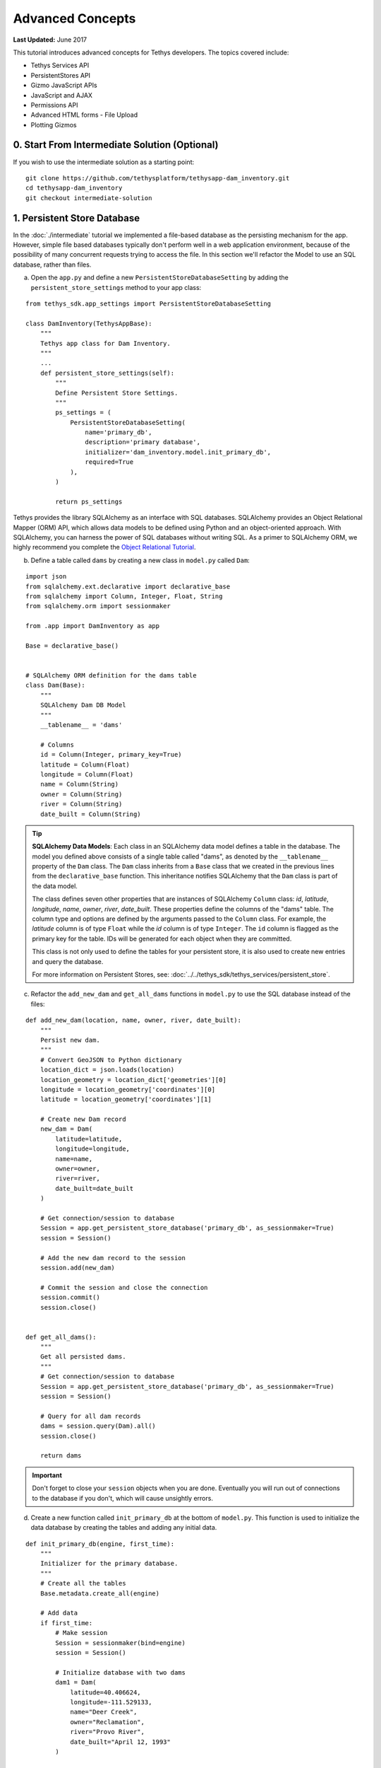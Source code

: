 *****************
Advanced Concepts
*****************

**Last Updated:** June 2017

This tutorial introduces advanced concepts for Tethys developers. The topics covered include:

* Tethys Services API
* PersistentStores API
* Gizmo JavaScript APIs
* JavaScript and AJAX
* Permissions API
* Advanced HTML forms - File Upload
* Plotting Gizmos


0. Start From Intermediate Solution (Optional)
==============================================

If you wish to use the intermediate solution as a starting point:

::

    git clone https://github.com/tethysplatform/tethysapp-dam_inventory.git
    cd tethysapp-dam_inventory
    git checkout intermediate-solution

1. Persistent Store Database
============================

In the :doc:`./intermediate` tutorial we implemented a file-based database as the persisting mechanism for the app. However, simple file based databases typically don't perform well in a web application environment, because of the possibility of many concurrent requests trying to access the file. In this section we'll refactor the Model to use an SQL database, rather than files.

a. Open the ``app.py`` and define a new ``PersistentStoreDatabaseSetting`` by adding the ``persistent_store_settings`` method to your app class:

::

    from tethys_sdk.app_settings import PersistentStoreDatabaseSetting

    class DamInventory(TethysAppBase):
        """
        Tethys app class for Dam Inventory.
        """
        ...
        def persistent_store_settings(self):
            """
            Define Persistent Store Settings.
            """
            ps_settings = (
                PersistentStoreDatabaseSetting(
                    name='primary_db',
                    description='primary database',
                    initializer='dam_inventory.model.init_primary_db',
                    required=True
                ),
            )

            return ps_settings


Tethys provides the library SQLAlchemy as an interface with SQL databases. SQLAlchemy provides an Object Relational Mapper (ORM) API, which allows data models to be defined using Python and an object-oriented approach. With SQLAlchemy, you can harness the power of SQL databases without writing SQL. As a primer to SQLAlchemy ORM, we highly recommend you complete the `Object Relational Tutorial <http://docs.sqlalchemy.org/en/latest/orm/tutorial.html>`_.

b. Define a table called ``dams`` by creating a new class in ``model.py`` called ``Dam``:

::

    import json
    from sqlalchemy.ext.declarative import declarative_base
    from sqlalchemy import Column, Integer, Float, String
    from sqlalchemy.orm import sessionmaker

    from .app import DamInventory as app

    Base = declarative_base()


    # SQLAlchemy ORM definition for the dams table
    class Dam(Base):
        """
        SQLAlchemy Dam DB Model
        """
        __tablename__ = 'dams'

        # Columns
        id = Column(Integer, primary_key=True)
        latitude = Column(Float)
        longitude = Column(Float)
        name = Column(String)
        owner = Column(String)
        river = Column(String)
        date_built = Column(String)

.. tip::

    **SQLAlchemy Data Models**: Each class in an SQLAlchemy data model defines a table in the database. The model you defined above consists of a single table called "dams", as denoted by the ``__tablename__`` property of the ``Dam`` class. The ``Dam`` class inherits from a ``Base`` class that we created in the previous lines from the ``declarative_base`` function. This inheritance notifies SQLAlchemy that the ``Dam`` class is part of the data model.

    The class defines seven other properties that are instances of SQLAlchemy ``Column`` class: *id*, *latitude*, *longitude*, *name*, *owner*, *river*, *date_built*. These properties define the columns of the "dams" table. The column type and options are defined by the arguments passed to the ``Column`` class. For example, the *latitude* column is of type ``Float`` while the *id* column is of type ``Integer``. The ``id`` column is flagged as the primary key for the table. IDs will be generated for each object when they are committed.

    This class is not only used to define the tables for your persistent store, it is also used to create new entries and query the database.

    For more information on Persistent Stores, see: :doc:`../../tethys_sdk/tethys_services/persistent_store`.

c. Refactor the ``add_new_dam`` and ``get_all_dams`` functions in ``model.py`` to use the SQL database instead of the files:

::

    def add_new_dam(location, name, owner, river, date_built):
        """
        Persist new dam.
        """
        # Convert GeoJSON to Python dictionary
        location_dict = json.loads(location)
        location_geometry = location_dict['geometries'][0]
        longitude = location_geometry['coordinates'][0]
        latitude = location_geometry['coordinates'][1]

        # Create new Dam record
        new_dam = Dam(
            latitude=latitude,
            longitude=longitude,
            name=name,
            owner=owner,
            river=river,
            date_built=date_built
        )

        # Get connection/session to database
        Session = app.get_persistent_store_database('primary_db', as_sessionmaker=True)
        session = Session()

        # Add the new dam record to the session
        session.add(new_dam)

        # Commit the session and close the connection
        session.commit()
        session.close()


    def get_all_dams():
        """
        Get all persisted dams.
        """
        # Get connection/session to database
        Session = app.get_persistent_store_database('primary_db', as_sessionmaker=True)
        session = Session()

        # Query for all dam records
        dams = session.query(Dam).all()
        session.close()

        return dams

.. important::

    Don't forget to close your ``session`` objects when you are done. Eventually you will run out of connections to the database if you don't, which will cause unsightly errors.

d. Create a new function called ``init_primary_db`` at the bottom of ``model.py``. This function is used to initialize the data database by creating the tables and adding any initial data.

::

    def init_primary_db(engine, first_time):
        """
        Initializer for the primary database.
        """
        # Create all the tables
        Base.metadata.create_all(engine)

        # Add data
        if first_time:
            # Make session
            Session = sessionmaker(bind=engine)
            session = Session()

            # Initialize database with two dams
            dam1 = Dam(
                latitude=40.406624,
                longitude=-111.529133,
                name="Deer Creek",
                owner="Reclamation",
                river="Provo River",
                date_built="April 12, 1993"
            )

            dam2 = Dam(
                latitude=40.598168,
                longitude=-111.424055,
                name="Jordanelle",
                owner="Reclamation",
                river="Provo River",
                date_built="1941"
            )

            # Add the dams to the session, commit, and close
            session.add(dam1)
            session.add(dam2)
            session.commit()
            session.close()

e. Refactor ``home`` controller in ``controllers.py`` to use new model objects:

::

    @login_required()
    def home(request):
        """
        Controller for the app home page.
        """
        # Get list of dams and create dams MVLayer:
        dams = get_all_dams()
        features = []
        lat_list = []
        lng_list = []

        for dam in dams:
            lat_list.append(dam.latitude)
            lng_list.append(dam.longitude)

            dam_feature = {
                'type': 'Feature',
                'geometry': {
                    'type': 'Point',
                    'coordinates': [dam.longitude, dam.latitude],

                },
                'properties': {
                    'id': dam.id,
                    'name': dam.name,
                    'owner': dam.owner,
                    'river': dam.river,
                    'date_built': dam.date_built
                }
            }
            features.append(dam_feature)

        ...

f. Refactor the ``list_dams`` controller to use the new model objects:

::

    @login_required()
    def list_dams(request):
        """
        Show all dams in a table view.
        """
        dams = get_all_dams()
        table_rows = []

        for dam in dams:
            table_rows.append(
                (
                    dam.name, dam.owner,
                    dam.river, dam.date_built
                )
            )

        ...

g. Add **Persistent Store Service** to Tethys Portal:

    a. Go to Tethys Portal Home in a web browser (e.g. http://localhost:8000/apps/)
    b. Select **Site Admin** from the drop down next to your username.
    c. Scroll down to **Tethys Services** section and select **Persistent Store Services** link.
    d. Click on the **Add Persistent Store Service** button.
    e. Give the **Persistent Store Service** a name and fill out the connection information.

.. figure:: ../../images/tutorial/advanced/Persistent_Store_Service.png
    :width: 600px
    :align: center

.. important::

    The username and password for the persistent store service must be a superuser to use spatial persistent stores.
    Note that this is set by default in the installation to: username: "tethys_super", password: "pass".

h. Assign **Persistent Store Service** to Dam Inventory App:

    a. Go to Tethys Portal Home in a web browser (e.g. http://localhost:8000/apps/)
    b. Select **Site Admin** from the drop down next to your username.
    c. Scroll down to **Tethys Apps** section and select **Installed App** link.
    d. Select the **Dam Inventory** link.
    e. Scroll down to the **Persistent Store Database Settings** section.
    f. Assign the **Persistent Store Service** that you created in Step 4 to the **primary_db**.

.. figure:: ../../images/tutorial/advanced/Assign_Persistent_Store_Service.png
    :width: 600px
    :align: center

i. Execute **syncstores** command to initialize Persistent Store database:

    ::

        tethys syncstores dam_inventory

2. Use Custom Settings
======================

In the :doc:`./beginner` tutorial, we created a custom setting named `max_dams`. In this section, we'll show you how to use the custom setting in one of your controllers.

a. Modify the `add_dam` controller, such that it won't add a new dam if the `max_dams` limit has been reached:

::

    from .model import Dam
    from .app import DamInventory as app

    ...

    @login_required()
    def add_dam(request):
        """
        Controller for the Add Dam page.
        """

        ...

        # Handle form submission
        if request.POST and 'add-button' in request.POST:

            ...

            if not has_errors:
                # Get value of max_dams custom setting
                max_dams = app.get_custom_setting('max_dams')

                # Query database for count of dams
                Session = app.get_persistent_store_database('primary_db', as_sessionmaker=True)
                session = Session()
                num_dams = session.query(Dam).count()

                # Only add the dam if custom setting doesn't exist or we have not exceed max_dams
                if not max_dams or num_dams < max_dams:
                    add_new_dam(location=location, name=name, owner=owner, river=river, date_built=date_built)
                else:
                    messages.warning(request, 'Unable to add dam "{0}", because the inventory is full.'.format(name))

                return redirect(reverse('dam_inventory:home'))

            messages.error(request, "Please fix errors.")

        ...


.. tip::

    For more information on app settings, see :doc:`../../tethys_sdk/app_settings`.


3. Use JavaScript APIs
======================

JavaScript is the programming language that is used to program web browsers. You can use JavaScript in you Tethys apps to enrich the user experience and add dynamic effects. Many of the Tethys Gizmos include JavaScript APIs to allow you to access the underlying JavaScript objects and library to customize them. In this section, we'll use the JavaScript API of the Map View gizmo to add pop-ups to the map whenever the users clicks on one of the dams.

a. Modify the MVLayer in the ``home`` controller to make the layer selectable:

::

    ...

    dams_layer = MVLayer(

        ...

        feature_selection=True
    )

    ...



b. Create a new file called ``/public/js/map.js`` and add the following contents:

::

    $(function()
    {
        // Create new Overlay with the #popup element
        var popup = new ol.Overlay({
            element: document.getElementById('popup')
        });

        // Get the Open Layers map object from the Tethys MapView
        var map = TETHYS_MAP_VIEW.getMap();

        // Get the Select Interaction from the Tethys MapView
        var select_interaction = TETHYS_MAP_VIEW.getSelectInteraction();

        // Add the popup overlay to the map
        map.addOverlay(popup);

        // When selected, call function to display properties
        select_interaction.getFeatures().on('change:length', function(e)
        {
            var popup_element = popup.getElement();

            if (e.target.getArray().length > 0)
            {
                // this means there is at least 1 feature selected
                var selected_feature = e.target.item(0); // 1st feature in Collection

                // Get coordinates of the point to set position of the popup
                var coordinates = selected_feature.getGeometry().getCoordinates();

                var popup_content = '<div class="dam-popup">' +
                                        '<p><b>' + selected_feature.get('name') + '</b></p>' +
                                        '<table class="table  table-condensed">' +
                                            '<tr>' +
                                                '<th>Owner:</th>' +
                                                '<td>' + selected_feature.get('owner') + '</td>' +
                                            '</tr>' +
                                            '<tr>' +
                                                '<th>River:</th>' +
                                                '<td>' + selected_feature.get('river') + '</td>' +
                                            '</tr>' +
                                            '<tr>' +
                                                '<th>Date Built:</th>' +
                                                '<td>' + selected_feature.get('date_built') + '</td>' +
                                            '</tr>' +
                                        '</table>' +
                                    '</div>';

                // Clean up last popup and reinitialize
                $(popup_element).popover('destroy');

                // Delay arbitrarily to wait for previous popover to
                // be deleted before showing new popover.
                setTimeout(function() {
                    popup.setPosition(coordinates);

                    $(popup_element).popover({
                      'placement': 'top',
                      'animation': true,
                      'html': true,
                      'content': popup_content
                    });

                    $(popup_element).popover('show');
                }, 500);
            } else {
                // remove pop up when selecting nothing on the map
                $(popup_element).popover('destroy');
            }
        });
    });

c. Open ``/templates/dam_inventory/home.html``, add a new ``div`` element to the ``app_content`` area of the page with an id ``popup``, and load the ``map.js`` script to the bottom of the page:

::

    ...

    {% block app_content %}
      {% gizmo dam_inventory_map %}
      <div id="popup"></div>
    {% endblock %}

    ...

    {% block scripts %}
      {{ block.super }}
      <script src="{% static 'dam_inventory/js/map.js' %}" type="text/javascript"></script>
    {% endblock %}

d. Open ``public/css/map.css`` and add the following contents:

::

    ...

    .popover-content {
        width: 240px;
    }

4. App Permissions
==================

By default, any user logged into the app can access any part of it. You may want to restrict access to certain areas of the app to privileged users. This can be done using the :doc:`../../tethys_sdk/permissions`. Let's modify the app so that only admin users of the app can add dams to the app.

a. Define permissions for the app by adding the ``permissions`` method to the app class in the ``app.py``:

::

    ...

    from tethys_sdk.permissions import Permission, PermissionGroup

    class DamInventory(TethysAppBase):
        """
        Tethys app class for Dam Inventory.
        """
        ...

        def permissions(self):
            """
            Define permissions for the app.
            """
            add_dams = Permission(
                name='add_dams',
                description='Add dams to inventory'
            )

            admin = PermissionGroup(
                name='admin',
                permissions=(add_dams,)
            )

            permissions = (admin,)

            return permissions

b. Protect the Add Dam view with the ``add_dams`` permission by replacing the ``login_required`` decorator with the ``permission_required`` decorator to the ``add_dams`` controller:

::

    from tethys_sdk.permissions import permission_required

    ...

    @permission_required('add_dams')
    def add_dam(request):
        """
        Controller for the Add Dam page.
        """
        ...

c. Add a context variable called ``can_add_dams`` to the context of each controller with the value of the return value of the ``has_permission`` function:

::

    from tethys_sdk.permissions import has_permission

    @login_required()
    def home(request):
        """
        Controller for the app home page.
        """
        ...

        context = {
            ...
            'can_add_dams': has_permission(request, 'add_dams')
        }

        return render(request, 'dam_inventory/home.html', context)


    @permission_required('add_dams')
    def add_dam(request):
        """
        Controller for the Add Dam page.
        """
        ...

        context = {
            ...
            'can_add_dams': has_permission(request, 'add_dams')
        }

        return render(request, 'dam_inventory/add_dam.html', context)


    @login_required()
    def list_dams(request):
        """
        Show all dams in a table view.
        """
        dams = get_all_dams()
        context = {
            ...
            'can_add_dams': has_permission(request, 'add_dams')
        }
        return render(request, 'dam_inventory/list_dams.html', context)

d. Use the ``can_add_dams`` variable to determine whether to show or hide the navigation link to the Add Dam View in ``base.html``:

::

    {% block app_navigation_items %}
      ...
      <li class="{% if request.path == home_url %}active{% endif %}"><a href="{{ home_url }}">Home</a></li>
      <li class="{% if request.path == list_dam_url %}active{% endif %}"><a href="{{ list_dam_url }}">Dams</a></li>
      {% if can_add_dams %}
      <li class="{% if request.path == add_dam_url %}active{% endif %}"><a href="{{ add_dam_url }}">Add Dam</a></li>
      {% endif %}
    {% endblock %}

e. Use the ``can_add_dams`` variable to determine whether to show or hide the "Add Dam" button in ``home.html``:

::

    {% block app_actions %}
      {% if can_add_dams %}
        {% gizmo add_dam_button %}
      {% endif %}
    {% endblock %}

f. The ``admin`` user of Tethys is a superuser and has all permissions. To test the permissions, create two new users: one with the ``admin`` permissions group and one without it. Then login with these users:

    a. Go to Tethys Portal Home in a web browser (e.g. http://localhost:8000/apps/)
    b. Select **Site Admin** from the drop down next to your username.
    c. Scroll to the **Authentication and Authorization** section.
    d. Select the **Users** link.
    e. Press the **Add User** button.
    f. Enter "diadmin" as the username and enter a password. Take note of the password for later.
    g. Press the **Save** button.
    h. Scroll down to the **Groups** section.
    i. Select the **dam_inventory:admin** group and press the right arrow to add the user to that group.
    j. Press the **Save** button.
    k. Repeat steps e-f for user named "diviewer". DO NOT add "diviewer" user to any groups.
    l. Press the **Save** button.

g. Log in each user. If the permission has been applied correctly, "diviewer" should not be able to see the Add Dam link and should be redirected if the Add Dam view is linked to directly. "diadmin" should be able to add dams.

.. tip::

    For more details on Permissions, see: :doc:`../../tethys_sdk/permissions`.

5. Persistent Store Related Tables
==================================

Add Flood Hydrograph table

a. Define two new tables to ``models.py`` for storing the hydrograph and hydrograph points. Also, establish relationships between the tables. Each dam will have only one hydrograph and each hydrograph can have multiple hydrograph points.

::

    from sqlalchemy import ForeignKey
    from sqlalchemy.orm import relationship

    ...

    class Dam(Base):
        """
        SQLAlchemy Dam DB Model
        """
        ...

        # Relationships
        hydrograph = relationship('Hydrograph', back_populates='dam', uselist=False)


    class Hydrograph(Base):
        """
        SQLAlchemy Hydrograph DB Model
        """
        __tablename__ = 'hydrographs'

        # Columns
        id = Column(Integer, primary_key=True)
        dam_id = Column(ForeignKey('dams.id'))

        # Relationships
        dam = relationship('Dam', back_populates='hydrograph')
        points = relationship('HydrographPoint', back_populates='hydrograph')


    class HydrographPoint(Base):
        """
        SQLAlchemy Hydrograph Point DB Model
        """
        __tablename__ = 'hydrograph_points'

        # Columns
        id = Column(Integer, primary_key=True)
        hydrograph_id = Column(ForeignKey('hydrographs.id'))
        time = Column(Integer)  #: hours
        flow = Column(Float)  #: cfs

        # Relationships
        hydrograph = relationship('Hydrograph', back_populates='points')

b. Execute **syncstores** command again to add the new tables to the database:

    ::

        tethys syncstores dam_inventory


6. File Upload
==============

CSV File Upload
Create new page for uploading the hydrograph.

a. New Model function

::

    def assign_hydrograph_to_dam(dam_id, hydrograph_file):
        """
        Parse hydrograph file and add to database, assigning to appropriate dam.
        """
        # Parse file
        hydro_points = []

        try:
            for line in hydrograph_file:
                line = line.decode('utf-8')
                sline = line.split(',')

                try:
                    time = int(sline[0])
                    flow = float(sline[1])
                    hydro_points.append(HydrographPoint(time=time, flow=flow))
                except ValueError:
                    continue

            if len(hydro_points) > 0:
                Session = app.get_persistent_store_database('primary_db', as_sessionmaker=True)
                session = Session()

                # Get dam object
                dam = session.query(Dam).get(int(dam_id))

                # Overwrite old hydrograph
                hydrograph = dam.hydrograph

                # Create new hydrograph if not assigned already
                if not hydrograph:
                    hydrograph = Hydrograph()
                    dam.hydrograph = hydrograph

                # Remove old points if any
                for hydro_point in hydrograph.points:
                    session.delete(hydro_point)

                # Assign points to hydrograph
                hydrograph.points = hydro_points

                # Persist to database
                session.commit()
                session.close()

        except Exception as e:
            # Careful not to hide error. At the very least log it to the console
            print(e)
            return False

        return True

b. New Template: ``assign_hydrograph.html``

::

    {% extends "dam_inventory/base.html" %}
    {% load tethys_gizmos %}

    {% block app_content %}
      <h1>Assign Hydrograph</h1>
      <p>Select a dam and a hydrograph file to assign to that dam. The file should be a csv with two columns: time (hours) and flow (cfs).</p>
      <form id="add-hydrograph-form" method="post" enctype="multipart/form-data">
        {% csrf_token %}
        {% gizmo dam_select_input %}
        <div class="form-group{% if hydrograph_file_error %} has-error{% endif %}">
          <label class="control-label">Hydrograph File</label>
          <input type="file" name="hydrograph-file">
          {% if hydrograph_file_error %}<p class="help-block">{{ hydrograph_file_error }}</p>{% endif %}
        </div>
      </form>
    {% endblock %}

    {% block app_actions %}
      {% gizmo cancel_button %}
      {% gizmo add_button %}
    {% endblock %}





c. New Controller

::

    from .model import assign_hydrograph_to_dam

    ...

    @login_required()
    def assign_hydrograph(request):
        """
        Controller for the Add Hydrograph page.
        """
        # Get dams from database
        Session = app.get_persistent_store_database('primary_db', as_sessionmaker=True)
        session = Session()
        all_dams = session.query(Dam).all()

        # Defaults
        dam_select_options = [(dam.name, dam.id) for dam in all_dams]
        selected_dam = None
        hydrograph_file = None

        # Errors
        dam_select_errors = ''
        hydrograph_file_error = ''

        # Case where the form has been submitted
        if request.POST and 'add-button' in request.POST:
            # Get Values
            has_errors = False
            selected_dam = request.POST.get('dam-select', None)

            if not selected_dam:
                has_errors = True
                dam_select_errors = 'Dam is Required.'

            # Get File
            if request.FILES and 'hydrograph-file' in request.FILES:
                # Get a list of the files
                hydrograph_file = request.FILES.getlist('hydrograph-file')

            if not hydrograph_file and len(hydrograph_file) > 0:
                has_errors = True
                hydrograph_file_error = 'Hydrograph File is Required.'

            if not has_errors:
                # Process file here
                success = assign_hydrograph_to_dam(selected_dam, hydrograph_file[0])

                # Provide feedback to user
                if success:
                    messages.info(request, 'Successfully assigned hydrograph.')
                else:
                    messages.info(request, 'Unable to assign hydrograph. Please try again.')
                return redirect(reverse('dam_inventory:home'))

            messages.error(request, "Please fix errors.")

        dam_select_input = SelectInput(
            display_text='Dam',
            name='dam-select',
            multiple=False,
            options=dam_select_options,
            initial=selected_dam,
            error=dam_select_errors
        )

        add_button = Button(
            display_text='Add',
            name='add-button',
            icon='glyphicon glyphicon-plus',
            style='success',
            attributes={'form': 'add-hydrograph-form'},
            submit=True
        )

        cancel_button = Button(
            display_text='Cancel',
            name='cancel-button',
            href=reverse('dam_inventory:home')
        )

        context = {
            'dam_select_input': dam_select_input,
            'hydrograph_file_error': hydrograph_file_error,
            'add_button': add_button,
            'cancel_button': cancel_button,
            'can_add_dams': has_permission(request, 'add_dams')
        }

        session.close()

        return render(request, 'dam_inventory/assign_hydrograph.html', context)


d. New UrlMap

::

    class DamInventory(TethysAppBase):
        """
        Tethys app class for Dam Inventory.
        """
        ...

        def url_maps(self):
            """
            Add controllers
            """
            UrlMap = url_map_maker(self.root_url)

            url_maps = (

                ...

                UrlMap(
                    name='assign_hydrograph',
                    url='dam-inventory/hydrographs/assign',
                    controller='dam_inventory.controllers.assign_hydrograph'
                ),
            )

            return url_maps

d. Update navigation

::

    {% block app_navigation_items %}
      <li class="title">App Navigation</li>
      ...
      {% url 'dam_inventory:assign_hydrograph' as assign_hydrograph_url %}
      ...
      <li class="{% if request.path == assign_hydrograph_url %}active{% endif %}"><a href="{{ assign_hydrograph_url }}">Assign Hydrograph</a></li>
    {% endblock %}

.. _sample_hydrographs:

f. Test upload with these files:

    :download:`Sample Hydrograph CSVs <./hydrographs.zip>`

7. URL Variables and Plotting
=============================

Create a new page with hydrograph plotted for selected Dam

a. Create Template ``hydrograph.html``

::

    {% extends "dam_inventory/base.html" %}
    {% load tethys_gizmos %}

    {% block app_navigation_items %}
      <li class="title">App Navigation</li>
      <li class=""><a href="{% url 'dam_inventory:dams' %}">Back</a></li>
    {% endblock %}

    {% block app_content %}
      {% gizmo hydrograph_plot %}
    {% endblock %}

b. Create ``helpers.py``

::

    from plotly import graph_objs as go
    from tethys_gizmos.gizmo_options import PlotlyView

    from tethysapp.dam_inventory.app import DamInventory as app
    from tethysapp.dam_inventory.model import Hydrograph


    def create_hydrograph(hydrograph_id, height='520px', width='100%'):
        """
        Generates a plotly view of a hydrograph.
        """
        # Get objects from database
        Session = app.get_persistent_store_database('primary_db', as_sessionmaker=True)
        session = Session()
        hydrograph = session.query(Hydrograph).get(int(hydrograph_id))
        dam = hydrograph.dam
        time = []
        flow = []
        for hydro_point in hydrograph.points:
            time.append(hydro_point.time)
            flow.append(hydro_point.flow)

        # Build up Plotly plot
        hydrograph_go = go.Scatter(
            x=time,
            y=flow,
            name='Hydrograph for {0}'.format(dam.name),
            line={'color': '#0080ff', 'width': 4, 'shape': 'spline'},
        )
        data = [hydrograph_go]
        layout = {
            'title': 'Hydrograph for {0}'.format(dam.name),
            'xaxis': {'title': 'Time (hr)'},
            'yaxis': {'title': 'Flow (cfs)'},
        }
        figure = {'data': data, 'layout': layout}
        hydrograph_plot = PlotlyView(figure, height=height, width=width)
        session.close()
        return hydrograph_plot




c. Create Controller

::

    from .helpers import create_hydrograph

    ...

    @login_required()
    def hydrograph(request, hydrograph_id):
        """
        Controller for the Hydrograph Page.
        """
        hydrograph_plot = create_hydrograph(hydrograph_id)

        context = {
            'hydrograph_plot': hydrograph_plot,
            'can_add_dams': has_permission(request, 'add_dams')
        }
        return render(request, 'dam_inventory/hydrograph.html', context)

.. tip::

    For more information about plotting in Tethys apps, see :doc:`../../tethys_sdk/gizmos/plotly_view`, :doc:`../../tethys_sdk/gizmos/bokeh_view`, and :doc:`../../tethys_sdk/gizmos/plot_view`.


d. Add UrlMap with URL Variable

::

    class DamInventory(TethysAppBase):
        """
        Tethys app class for Dam Inventory.
        """
        ...

        def url_maps(self):
            """
            Add controllers
            """
            UrlMap = url_map_maker(self.root_url)

            url_maps = (
                ...

                UrlMap(
                    name='hydrograph',
                    url='dam-inventory/hydrographs/{hydrograph_id}',
                    controller='dam_inventory.controllers.hydrograph'
                ),
            )

            return url_maps

e. Add ``get_hydrograph`` helper function to ``model.py``

::

    def get_hydrograph(dam_id):
    """
    Get hydrograph id from dam id.
    """
        Session = app.get_persistent_store_database('primary_db', as_sessionmaker=True)
        session = Session()

        # Query if hydrograph exists for dam
        hydrograph = session.query(Hydrograph).filter_by(dam_id=dam_id).first()
        session.close()

        if hydrograph:
            return hydrograph.id
        else:
            return None

f. Modify ``list_dams`` controller (and add needed imports):

::

    from django.utils.html import format_html
    from .model import add_new_dam, get_all_dams, Dam, assign_hydrograph_to_dam, get_hydrograph  #  added get_hydrograph function created in previous step
    ...

    @login_required()
    def list_dams(request):
        """
        Show all dams in a table view.
        """
        dams = get_all_dams()
        table_rows = []

        for dam in dams:
            hydrograph_id = get_hydrograph(dam.id)
            if hydrograph_id:
                url = reverse('dam_inventory:hydrograph', kwargs={'hydrograph_id': hydrograph_id})
                dam_hydrograph = format_html('<a class="btn btn-primary" href="{}">Hydrograph Plot</a>'.format(url))
            else:
                dam_hydrograph = format_html('<a class="btn btn-primary disabled" title="No hydrograph assigned" '
                                             'style="pointer-events: auto;">Hydrograph Plot</a>')

            table_rows.append(
                (
                    dam.name, dam.owner,
                    dam.river, dam.date_built,
                    dam_hydrograph
                )
            )

        dams_table = DataTableView(
            column_names=('Name', 'Owner', 'River', 'Date Built', 'Hydrograph'),
            rows=table_rows,
            searching=False,
            orderClasses=False,
            lengthMenu=[[10, 25, 50, -1], [10, 25, 50, "All"]],
        )

        context = {
            'dams_table': dams_table,
            'can_add_dams': has_permission(request, 'add_dams')
        }

        return render(request, 'dam_inventory/list_dams.html', context)

g. Test by going to the Dams page and clicking on the new ``Hydrograph Plot`` button in the table for a dam that has already been assigned a hydrograph.

8. Dynamic Hydrograph Plot in Pop-Ups
=====================================

Add Hydrographs to pop-ups if they exist.

a. Add Plotly Gizmo dependency to ``home.html``:

::

    {% extends "dam_inventory/base.html" %}
    {% load tethys_gizmos staticfiles %}

    {% block import_gizmos %}
      {% import_gizmo_dependency plotly_view %}
    {% endblock %}

    ...

b. Create a template for the AJAX plot (``hydrograph_ajax.html``)

::

    {% load tethys_gizmos %}

    {% if hydrograph_plot %}
      {% gizmo hydrograph_plot %}
    {% endif %}

c. Create an AJAX controller ``hydrograph_ajax``

::

    @login_required()
    def hydrograph_ajax(request, dam_id):
        """
        Controller for the Hydrograph Page.
        """
        # Get dams from database
        Session = app.get_persistent_store_database('primary_db', as_sessionmaker=True)
        session = Session()
        dam = session.query(Dam).get(int(dam_id))

        if dam.hydrograph:
            hydrograph_plot = create_hydrograph(dam.hydrograph.id, height='300px')
        else:
            hydrograph_plot = None

        context = {
            'hydrograph_plot': hydrograph_plot,
        }

        session.close()
        return render(request, 'dam_inventory/hydrograph_ajax.html', context)

d. Create an AJAX UrlMap

::

    class DamInventory(TethysAppBase):
        """
        Tethys app class for Dam Inventory.
        """
        ...

        def url_maps(self):
            """
            Add controllers
            """
            UrlMap = url_map_maker(self.root_url)

            url_maps = (
                ...

                UrlMap(
                    name='hydrograph_ajax',
                    url='dam-inventory/hydrographs/{dam_id}/ajax',
                    controller='dam_inventory.controllers.hydrograph_ajax'
                ),
            )

            return url_maps

e. Load the plot dynamically using JavaScript and AJAX (modify ``map.js``)

::

    $(function()
    {
        // Create new Overlay with the #popup element
        var popup = new ol.Overlay({
            element: document.getElementById('popup')
        });

        // Get the Open Layers map object from the Tethys MapView
        var map = TETHYS_MAP_VIEW.getMap();

        // Get the Select Interaction from the Tethys MapView
        var select_interaction = TETHYS_MAP_VIEW.getSelectInteraction();

        // Add the popup overlay to the map
        map.addOverlay(popup);

        // When selected, call function to display properties
        select_interaction.getFeatures().on('change:length', function(e)
        {
            var popup_element = popup.getElement();

            if (e.target.getArray().length > 0)
            {
                // this means there is at least 1 feature selected
                var selected_feature = e.target.item(0); // 1st feature in Collection

                // Get coordinates of the point to set position of the popup
                var coordinates = selected_feature.getGeometry().getCoordinates();

                // Load hydrograph dynamically with AJAX
                $.ajax({
                    url: '/apps/dam-inventory/hydrographs/' + selected_feature.get('id') + '/ajax/',
                    method: 'GET',
                    success: function(plot_html) {
                        var popup_content = '<div class="dam-popup">' +
                            '<p><b>' + selected_feature.get('name') + '</b></p>' +
                            '<table class="table  table-condensed">' +
                                '<tr>' +
                                    '<th>Owner:</th>' +
                                    '<td>' + selected_feature.get('owner') + '</td>' +
                                '</tr>' +
                                '<tr>' +
                                    '<th>River:</th>' +
                                    '<td>' + selected_feature.get('river') + '</td>' +
                                '</tr>' +
                                '<tr>' +
                                    '<th>Date Built:</th>' +
                                    '<td>' + selected_feature.get('date_built') + '</td>' +
                                '</tr>' +
                            '</table>' +
                            plot_html +
                        '</div>';

                        // Clean up last popup and reinitialize
                        $(popup_element).popover('destroy');

                        // Delay arbitrarily to wait for previous popover to
                        // be deleted before showing new popover.
                        setTimeout(function() {
                            popup.setPosition(coordinates);

                            $(popup_element).popover({
                              'placement': 'top',
                              'animation': true,
                              'html': true,
                              'content': popup_content
                            });

                            $(popup_element).popover('show');
                        }, 500);
                    }
                });

            } else {
                // remove pop up when selecting nothing on the map
                $(popup_element).popover('destroy');
            }
        });
    });


f. Update ``map.css``:

::

    .popover-content {
        width: 400px;
        max-height: 300px;
        overflow-y: auto;
    }

    .popover {
        max-width: none;
    }

    #inner-app-content {
        padding: 0;
    }

    #app-content, #inner-app-content, #map_view_outer_container {
        height: 100%;
    }

9. Solution
===========

This concludes the Advanced Tutorial. You can view the solution on GitHub at `<https://github.com/tethysplatform/tethysapp-dam_inventory>`_ or clone it as follows:

::

    git clone https://github.com/tethysplatform/tethysapp-dam_inventory.git
    cd tethysapp-dam_inventory
    git checkout advanced-solution
